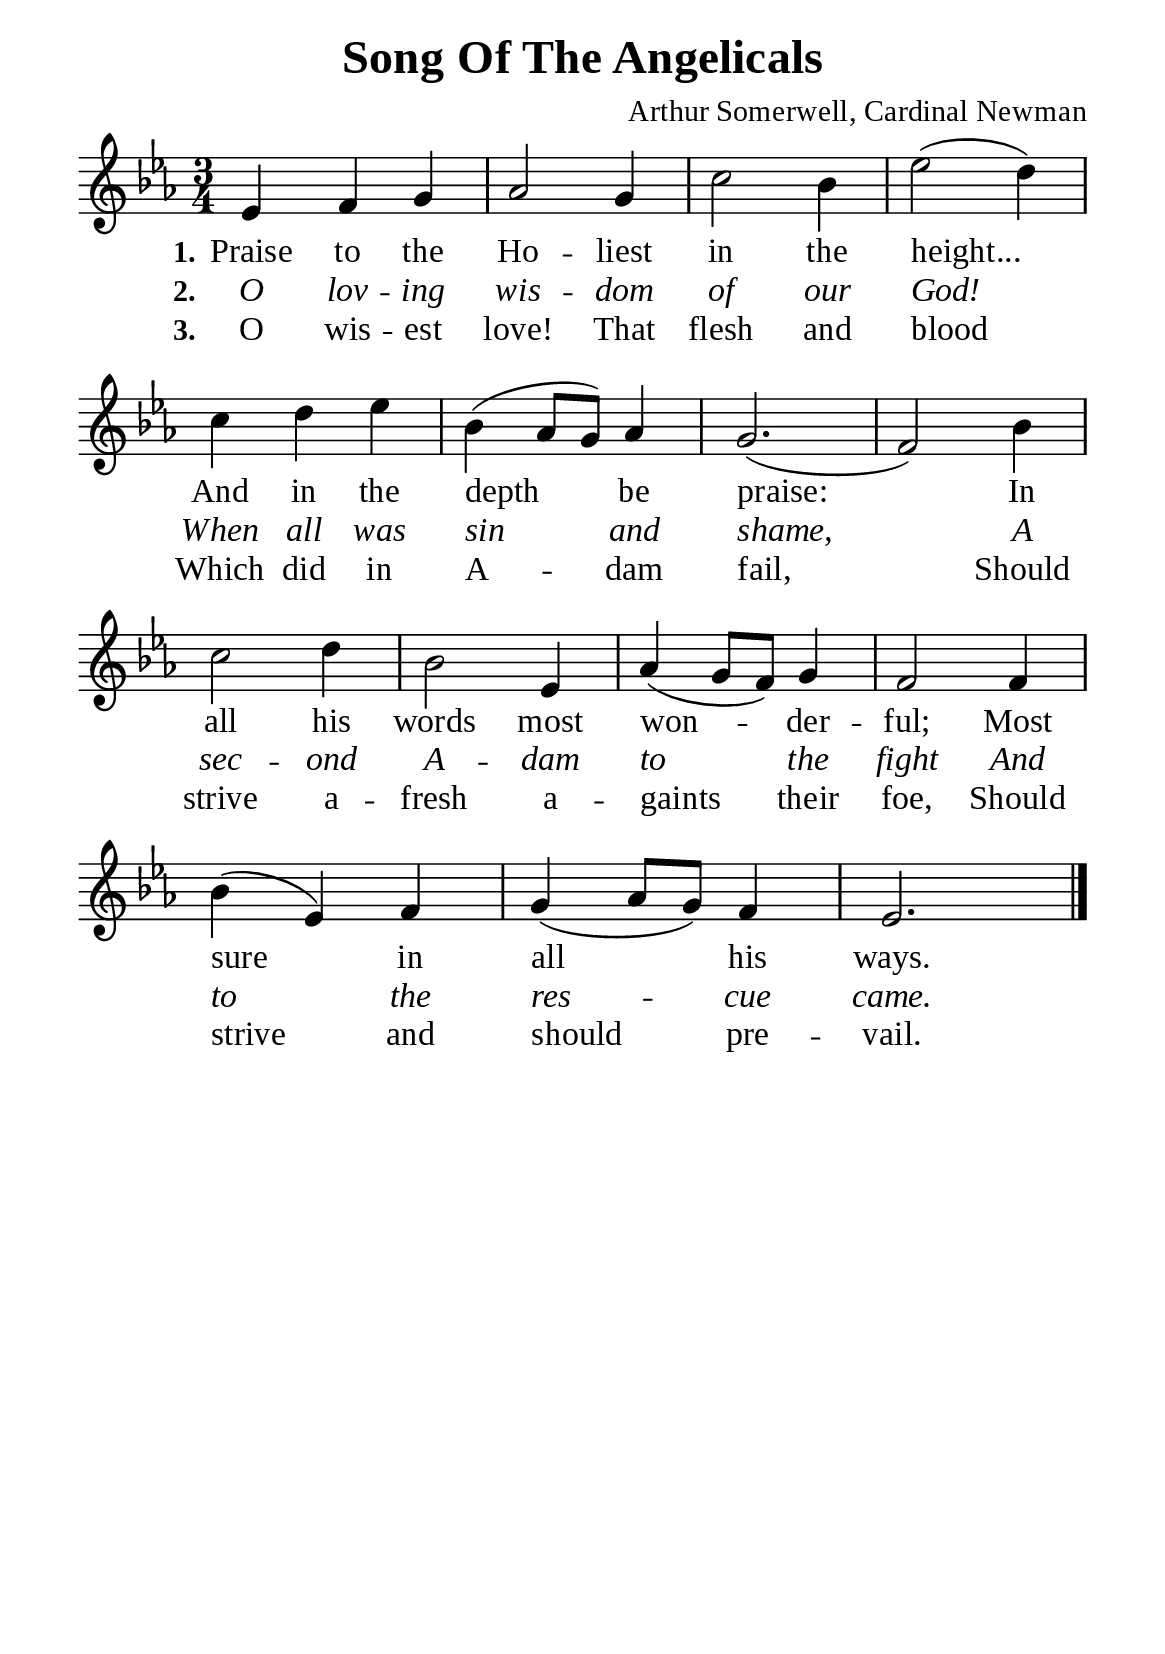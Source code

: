 %%%%%%%%%%%%%%%%%%%%%%%%%%%%%
% CONTENTS OF THIS DOCUMENT
% 1. Common settings
% 2. Verse music
% 3. Verse lyrics
% 4. Layout
%%%%%%%%%%%%%%%%%%%%%%%%%%%%%

%%%%%%%%%%%%%%%%%%%%%%%%%%%%%
% 1. Common settings
%%%%%%%%%%%%%%%%%%%%%%%%%%%%%
\version "2.22.1"

\header {
  title = "Song Of The Angelicals"
  composer = "Arthur Somerwell, Cardinal Newman"
  tagline = ##f
}

global= {
  \key ees \major
  \time 3/4
  \override Score.BarNumber.break-visibility = ##(#f #f #f)
  \override Lyrics.LyricSpace.minimum-distance = #3.0
}

\paper {
  #(set-paper-size "a5")
  top-margin = 3.2\mm
  bottom-marign = 10\mm
  left-margin = 10\mm
  right-margin = 10\mm
  indent = #0
  #(define fonts
	 (make-pango-font-tree "Liberation Serif"
	 		       "Liberation Serif"
			       "Liberation Serif"
			       (/ 20 20)))
  system-system-spacing = #'((basic-distance . 3) (padding . 3))
}

printItalic = {
  \override LyricText.font-shape = #'italic
}

%%%%%%%%%%%%%%%%%%%%%%%%%%%%%
% 2. Verse music
%%%%%%%%%%%%%%%%%%%%%%%%%%%%%
musicVerseSoprano = \relative c' {
  %{	01	%} ees4 f g |
  %{	02	%} aes2 g4 |
  %{	03	%} c2 bes4 |
  %{	04	%} ees2 (d4) |
  %{	05	%} c d ees |
  %{	06	%} bes (aes8 g) aes4 |
  %{	07	%} g2. ( |
  %{	08	%} f2) bes4 |
  %{	09	%} c2 d4 |
  %{	10	%} bes2 ees,4 |
  %{	11	%} aes (g8 f) g4 |
  %{	12	%} f2 f4 |
  %{	13	%} bes (ees,) f |
  %{	14	%} g (aes8 g) f4 |
  %{	15	%} ees2. \bar "|."
}

%%%%%%%%%%%%%%%%%%%%%%%%%%%%%
% 3. Verse lyrics
%%%%%%%%%%%%%%%%%%%%%%%%%%%%%
verseOne = \lyricmode {
  \set stanza = #"1."
  Praise to the Ho -- liest in the height...
  And in the depth be praise:
  In all his words most won -- der -- ful;
  Most sure in all his ways.
}

verseTwo = \lyricmode {
  \set stanza = #"2."
  O lov -- ing wis -- dom of our God!
  When all was sin and shame,
  A sec -- ond A -- dam to the fight
  And to the res -- cue came.
}

verseThree = \lyricmode {
  \set stanza = #"3."
  O wis -- est love! That flesh and blood
  Which did in A -- dam fail,
  Should strive a -- fresh a -- gaints their foe,
  Should strive and should pre -- vail.
}

%%%%%%%%%%%%%%%%%%%%%%%%%%%%%
% 4. Layout
%%%%%%%%%%%%%%%%%%%%%%%%%%%%%
\score {
    \new ChoirStaff <<
      \new Staff <<
        \clef "treble"
        \new Voice = "sopranos" { \global   \musicVerseSoprano }
      >>
      \new Lyrics \lyricsto sopranos \verseOne
      \new Lyrics \with \printItalic \lyricsto sopranos \verseTwo
      \new Lyrics \lyricsto sopranos \verseThree
    >>
}
